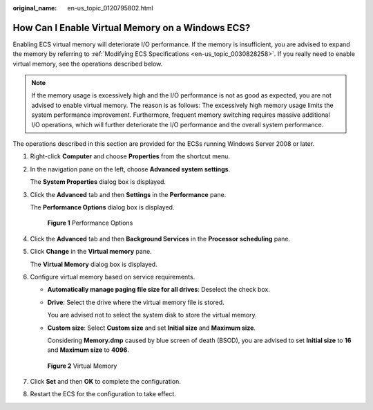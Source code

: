:original_name: en-us_topic_0120795802.html

.. _en-us_topic_0120795802:

How Can I Enable Virtual Memory on a Windows ECS?
=================================================

Enabling ECS virtual memory will deteriorate I/O performance. If the memory is insufficient, you are advised to expand the memory by referring to :ref:`Modifying ECS Specifications <en-us_topic_0030828258>`. If you really need to enable virtual memory, see the operations described below.

.. note::

   If the memory usage is excessively high and the I/O performance is not as good as expected, you are not advised to enable virtual memory. The reason is as follows: The excessively high memory usage limits the system performance improvement. Furthermore, frequent memory switching requires massive additional I/O operations, which will further deteriorate the I/O performance and the overall system performance.

The operations described in this section are provided for the ECSs running Windows Server 2008 or later.

#. Right-click **Computer** and choose **Properties** from the shortcut menu.

#. In the navigation pane on the left, choose **Advanced system settings**.

   The **System Properties** dialog box is displayed.

#. Click the **Advanced** tab and then **Settings** in the **Performance** pane.

   The **Performance Options** dialog box is displayed.


   .. figure:: /_static/images/en-us_image_0120795956.png
      :alt: **Figure 1** Performance Options

      **Figure 1** Performance Options

#. Click the **Advanced** tab and then **Background Services** in the **Processor scheduling** pane.

#. Click **Change** in the **Virtual memory** pane.

   The **Virtual Memory** dialog box is displayed.

#. Configure virtual memory based on service requirements.

   -  **Automatically manage paging file size for all drives**: Deselect the check box.

   -  **Drive**: Select the drive where the virtual memory file is stored.

      You are advised not to select the system disk to store the virtual memory.

   -  **Custom size**: Select **Custom size** and set **Initial size** and **Maximum size**.

      Considering **Memory.dmp** caused by blue screen of death (BSOD), you are advised to set **Initial size** to **16** and **Maximum size** to **4096**.


   .. figure:: /_static/images/en-us_image_0120795935.png
      :alt: **Figure 2** Virtual Memory

      **Figure 2** Virtual Memory

#. Click **Set** and then **OK** to complete the configuration.

#. Restart the ECS for the configuration to take effect.
